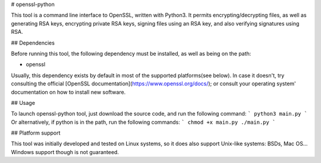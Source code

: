 # openssl-python

This tool is a command line interface to OpenSSL, written with Python3.
It permits encrypting/decrypting files, as well as generating RSA keys, encrypting private RSA keys, signing files using an RSA key, and also verifying signatures using RSA.  
  
## Dependencies
  
Before running this tool, the following dependency must be installed, as well as being on the path:

* openssl  
  
Usually, this dependency exists by default in most of the supported platforms(see below). In case it doesn't, try consulting the official [OpenSSL documentation](https://www.openssl.org/docs/); or consult your operating system' documentation on how to install new software. 
  
## Usage

To launch openssl-python tool, just download the source code, and run the following command:  
```
python3 main.py
```
Or alternatively, if python is in the path, run the following commands:
```
chmod +x main.py
./main.py
```
  

## Platform support

This tool was initially developed and tested on Linux systems, so it does also support Unix-like systems: BSDs, Mac OS...  
Windows support though is not guaranteed.
